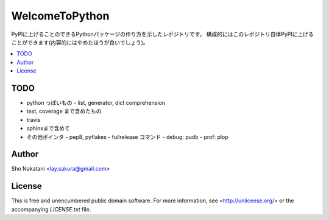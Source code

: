===============
WelcomeToPython
===============

.. image:: https://travis-ci.org/laysakura/WelcomeToPython.png?branch=master
   :target: https://travis-ci.org/laysakura/WelcomeToPython

PyPIに上げることのできるPythonパッケージの作り方を示したレポジトリです。
構成的にはこのレポジトリ自体PyPIに上げることができます(内容的にはやめたほうが良いでしょう)。

.. contents:: :local:


TODO
----
- python っぽいもの
  - list, generator, dict comprehension

- test, coverage まで含めたもの

- travis

- sphinxまで含めて


- その他ポインタ
  - pep8, pyflakes
  - fullrelease コマンド
  - debug: pudb
  - prof: plop


Author
------

Sho Nakatani <lay.sakura@gmail.com>

License
-------

This is free and unencumbered public domain software. For more information,
see <http://unlicense.org/> or the accompanying `LICENSE.txt` file.
